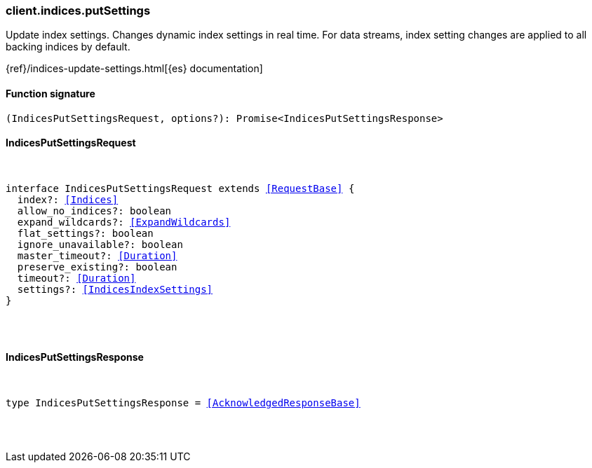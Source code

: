 [[reference-indices-put_settings]]

////////
===========================================================================================================================
||                                                                                                                       ||
||                                                                                                                       ||
||                                                                                                                       ||
||        ██████╗ ███████╗ █████╗ ██████╗ ███╗   ███╗███████╗                                                            ||
||        ██╔══██╗██╔════╝██╔══██╗██╔══██╗████╗ ████║██╔════╝                                                            ||
||        ██████╔╝█████╗  ███████║██║  ██║██╔████╔██║█████╗                                                              ||
||        ██╔══██╗██╔══╝  ██╔══██║██║  ██║██║╚██╔╝██║██╔══╝                                                              ||
||        ██║  ██║███████╗██║  ██║██████╔╝██║ ╚═╝ ██║███████╗                                                            ||
||        ╚═╝  ╚═╝╚══════╝╚═╝  ╚═╝╚═════╝ ╚═╝     ╚═╝╚══════╝                                                            ||
||                                                                                                                       ||
||                                                                                                                       ||
||    This file is autogenerated, DO NOT send pull requests that changes this file directly.                             ||
||    You should update the script that does the generation, which can be found in:                                      ||
||    https://github.com/elastic/elastic-client-generator-js                                                             ||
||                                                                                                                       ||
||    You can run the script with the following command:                                                                 ||
||       npm run elasticsearch -- --version <version>                                                                    ||
||                                                                                                                       ||
||                                                                                                                       ||
||                                                                                                                       ||
===========================================================================================================================
////////

[discrete]
[[client.indices.putSettings]]
=== client.indices.putSettings

Update index settings. Changes dynamic index settings in real time. For data streams, index setting changes are applied to all backing indices by default.

{ref}/indices-update-settings.html[{es} documentation]

[discrete]
==== Function signature

[source,ts]
----
(IndicesPutSettingsRequest, options?): Promise<IndicesPutSettingsResponse>
----

[discrete]
==== IndicesPutSettingsRequest

[pass]
++++
<pre>
++++
interface IndicesPutSettingsRequest extends <<RequestBase>> {
  index?: <<Indices>>
  allow_no_indices?: boolean
  expand_wildcards?: <<ExpandWildcards>>
  flat_settings?: boolean
  ignore_unavailable?: boolean
  master_timeout?: <<Duration>>
  preserve_existing?: boolean
  timeout?: <<Duration>>
  settings?: <<IndicesIndexSettings>>
}

[pass]
++++
</pre>
++++
[discrete]
==== IndicesPutSettingsResponse

[pass]
++++
<pre>
++++
type IndicesPutSettingsResponse = <<AcknowledgedResponseBase>>

[pass]
++++
</pre>
++++
